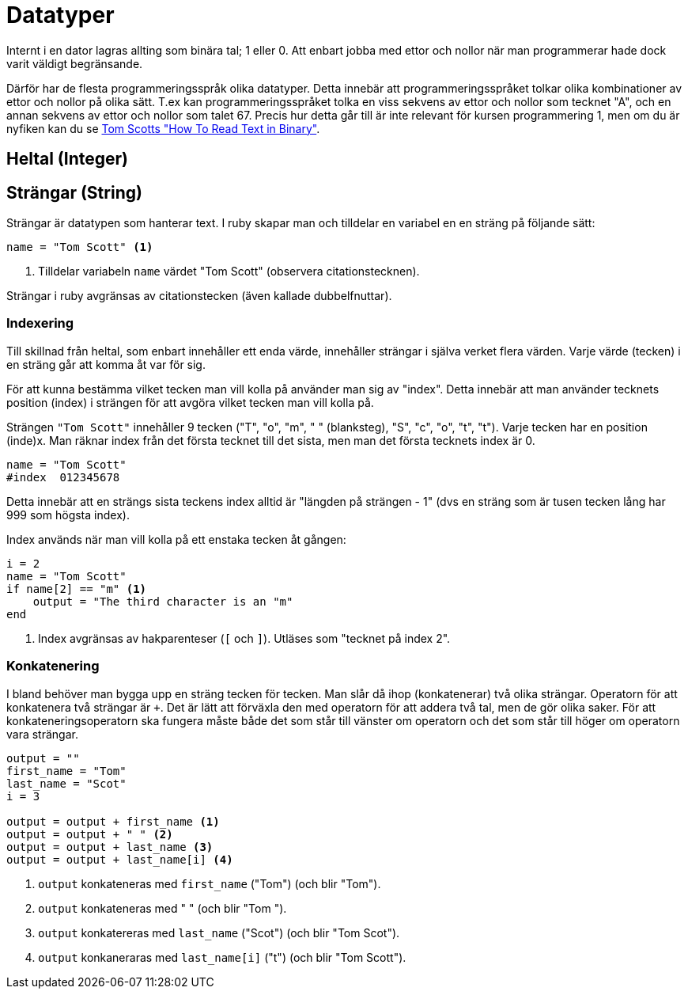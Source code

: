 = Datatyper

Internt i en dator lagras allting som binära tal; 1 eller 0. Att enbart jobba med ettor och nollor när man programmerar hade dock varit väldigt begränsande.

Därför har de flesta programmeringsspråk olika datatyper. Detta innebär att programmeringsspråket tolkar olika kombinationer av ettor och nollor på olika sätt. T.ex kan programmeringsspråket tolka en viss sekvens av ettor och nollor som tecknet "A", och en annan sekvens av ettor och nollor som talet 67. Precis hur detta går till är inte relevant för kursen programmering 1, men om du är nyfiken kan du se https://www.youtube.com/watch?v=wCQSIub_g7M[Tom Scotts "How To Read Text in Binary"].

== Heltal (Integer)

== Strängar (String)

Strängar är datatypen som hanterar text. I ruby skapar man och tilldelar en variabel en en sträng på följande sätt:

[source, {code_lang}, numbered]
----
name = "Tom Scott" <1>
----
<1> Tilldelar variabeln `name` värdet "Tom Scott" (observera citationstecknen).

Strängar i ruby avgränsas av citationstecken (även kallade dubbelfnuttar).

=== Indexering

Till skillnad från heltal, som enbart innehåller ett enda värde, innehåller strängar i själva verket flera värden. Varje värde (tecken) i en sträng går att komma åt var för sig.

För att kunna bestämma vilket tecken man vill kolla på använder man sig av "index". Detta innebär att man använder tecknets position (index) i strängen för att avgöra vilket tecken man vill kolla på.

Strängen `"Tom Scott"` innehåller 9 tecken ("T", "o", "m", " " (blanksteg), "S", "c", "o", "t", "t").
Varje tecken har en position (inde)x. Man räknar index från det första tecknet till det sista, men man det första tecknets index är 0.

[source, {code_lang}, numbered]
----
name = "Tom Scott"
#index  012345678
----

Detta innebär att en strängs sista teckens index alltid är "längden på strängen - 1" (dvs en sträng som är tusen tecken lång har 999 som högsta index).

Index används när man vill kolla på ett enstaka tecken åt gången:

[source, {code_lang}, numbered]
----
i = 2
name = "Tom Scott"
if name[2] == "m" <1> 
    output = "The third character is an "m"
end
----
<1> Index avgränsas av hakparenteser (`[` och `]`). Utläses som "tecknet på index 2".

=== Konkatenering

I bland behöver man bygga upp en sträng tecken för tecken. Man slår då ihop (konkatenerar) två olika strängar. Operatorn för att konkatenera två strängar är `+`. Det är lätt att förväxla den med operatorn för att addera två tal, men de gör olika saker. För att konkateneringsoperatorn ska fungera måste både det som står till vänster om operatorn och det som står till höger om operatorn vara strängar.

[source, {code_lang}, numbered]
----
output = ""
first_name = "Tom"
last_name = "Scot"
i = 3

output = output + first_name <1>
output = output + " " <2>
output = output + last_name <3>
output = output + last_name[i] <4>
----
<1> `output` konkateneras med `first_name` ("Tom") (och blir "Tom").
<2> `output` konkateneras med " " (och blir "Tom ").
<3> `output` konkatereras med `last_name` ("Scot") (och blir "Tom Scot").
<4> `output` konkaneraras med `last_name[i]` ("t") (och blir "Tom Scott"). 